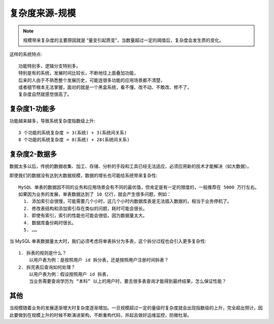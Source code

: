 复杂度来源-规模
###############

.. note:: 规模带来复杂度的主要原因就是 “量变引起质变”，当数量超过一定的阈值后，复杂度会发生质的变化。

这样的系统特点::

    功能特别多，逻辑分支特别多。
    特别是有的系统，发展时间比较长，不断地往上面叠加功能，
    后来的人由于不熟悉整个发展历史，可能连很多功能的应用场景都不清楚，
    或者细节根本无法掌握，面对的就是一个黑盒系统，看不懂、改不动、不敢改、修不了，
    复杂度自然就感觉很高了。


复杂度1-功能多
==============

功能越来越多，导致系统复杂度指数级上升::

    3 个功能的系统复杂度 = 3(系统) + 3(系统间关系)
    8 个功能的系统复杂度 = 8(系统) + 28(系统间关系)


.. image:: /images/architectures/designs/design_size1.png


复杂度2-数据多
==============

数据太多以后，传统的数据收集、加工、存储、分析的手段和工具已经无法适应，必须应用新的技术才能解决（如大数据）。

即使我们的数据没有达到大数据规模，数据的增长也可能给系统带来复杂性::

    MySQL 单表的数据因不同的业务和应用场景会有不同的最优值，但肯定是有一定的限度的，一般推荐在 5000 万行左右。
    如果因为业务的发展，单表数据达到了 10 亿行，就会产生很多问题，例如：
      1. 添加索引会很慢，可能需要几个小时，这几个小时内数据库表是无法插入数据的，相当于业务停机了。
      2. 修改表结构和添加索引存在类似的问题，耗时可能会很长。
      3. 即使有索引，索引的性能也可能会很低，因为数据量太大。
      4. 数据库备份耗时很长。
      5. ……

当 MySQL 单表数据量太大时，我们必须考虑将单表拆分为多表，这个拆分过程也会引入更多复杂性::

    1. 拆表的规则是什么？
        以用户表为例：是按照用户 id 拆分表，还是按照用户注册时间拆表？
    2. 拆完表后查询如何处理？
        以用户表为例：假设按照用户 id 拆表，
        当业务需要查询学历为 “本科” 以上的用户时，要去很多表查询才能得到最终结果，怎么保证性能？


其他
====

当规模随着业务的发展逐渐增大时复杂度逐渐增加。一旦规模超过一定的量级时复杂度就会出现指数级的上升，完全超出预计。因此要做到在规模上升的时候不断演进架构，不断重构代码，并起且做好运维监控，防微杜渐。










